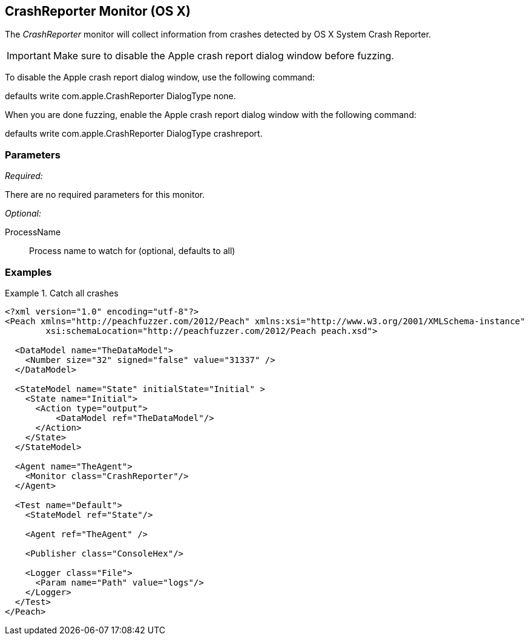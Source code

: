 <<<
[[Monitors_CrashReporter]]
== CrashReporter Monitor (OS X)
//needs better more fleshed out example pit

The _CrashReporter_ monitor will collect information from crashes detected by OS X System Crash Reporter.

IMPORTANT: Make sure to disable the Apple crash report dialog window before fuzzing. 

To disable the Apple crash report dialog window, use the following command: 

+defaults write com.apple.CrashReporter DialogType none+. 

When you are done fuzzing, enable the Apple crash report dialog window with the following command: 

+defaults write com.apple.CrashReporter DialogType crashreport+.

=== Parameters

_Required:_

There are no required parameters for this monitor.

_Optional:_

ProcessName:: Process name to watch for (optional, defaults to all)

=== Examples

.Catch all crashes
====================
[source,xml]
----
<?xml version="1.0" encoding="utf-8"?>
<Peach xmlns="http://peachfuzzer.com/2012/Peach" xmlns:xsi="http://www.w3.org/2001/XMLSchema-instance"
	xsi:schemaLocation="http://peachfuzzer.com/2012/Peach peach.xsd">

  <DataModel name="TheDataModel">
    <Number size="32" signed="false" value="31337" />
  </DataModel>

  <StateModel name="State" initialState="Initial" >
    <State name="Initial">
      <Action type="output">
          <DataModel ref="TheDataModel"/>
      </Action>
    </State>
  </StateModel>

  <Agent name="TheAgent">
    <Monitor class="CrashReporter"/>
  </Agent>

  <Test name="Default">
    <StateModel ref="State"/>

    <Agent ref="TheAgent" />

    <Publisher class="ConsoleHex"/>

    <Logger class="File">
      <Param name="Path" value="logs"/>
    </Logger>
  </Test>
</Peach>
----
====================
